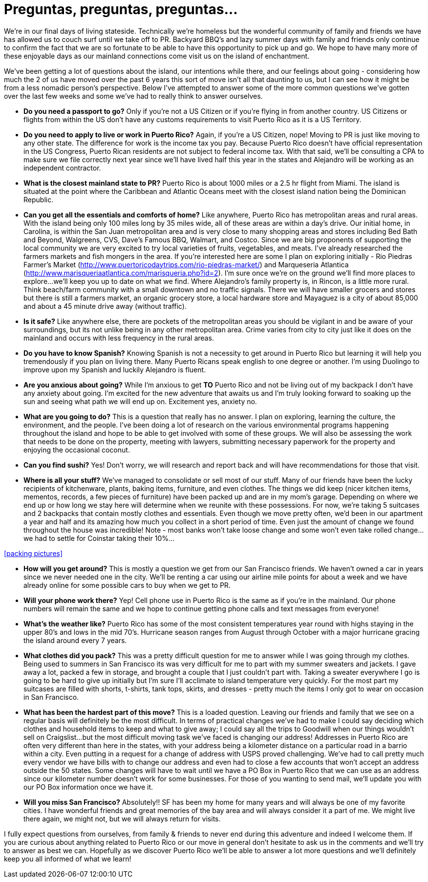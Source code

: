 = Preguntas, preguntas, preguntas…

We’re in our final days of living stateside.  Technically we’re homeless but the wonderful community of family and friends we have has allowed us to couch surf until we take off to PR.  Backyard BBQ’s and lazy summer days with family and friends only continue to confirm the fact that we are so fortunate to be able to have this opportunity to pick up and go.  We hope to have many more of these enjoyable days as our mainland connections come visit us on the island of enchantment.

We’ve been getting a lot of questions about the island, our intentions while there, and our feelings about going - considering how much the 2 of us have moved over the past 6 years this sort of move isn’t all that daunting to us, but I can see how it might be from a less nomadic person’s perspective.  Below I’ve attempted to answer some of the more common questions we’ve gotten over the last few weeks and some we’ve had to really think to answer ourselves.  

 - *Do you need a passport to go?*  Only if you’re not a US Citizen or if you’re flying in from another country.  US Citizens or flights from within the US don’t have any customs requirements to visit Puerto Rico as it is a US Territory.

 - *Do you need to apply to live or work in Puerto Rico?*  Again, if you’re a US Citizen, nope!  Moving to PR is just like moving to any other state.  The difference for work is the income tax you pay. Because Puerto Rico doesn’t have official representation in the US Congress, Puerto Rican residents are not subject to federal income tax.  With that said, we’ll be consulting a CPA to make sure we file correctly next year since we’ll have lived half this year in the states and Alejandro will be working as an independent contractor.

 - *What is the closest mainland state to PR?*  Puerto Rico is about 1000 miles or a 2.5 hr flight from Miami.  The island is situated at the point where the Caribbean and Atlantic Oceans meet with the closest island nation being the Dominican Republic.

- *Can you get all the essentials and comforts of home?*  Like anywhere, Puerto Rico has metropolitan areas and rural areas.  With the island being only 100 miles long by 35 miles wide, all of these areas are within a day’s drive.  Our initial home, in Carolina, is within the San Juan metropolitan area and is very close to many shopping areas and stores including Bed Bath and Beyond, Walgreens, CVS, Dave’s Famous BBQ, Walmart, and Costco.  Since we are big proponents of supporting the local community we are very excited to try local varieties of fruits, vegetables, and meats.  I’ve already researched the farmers markets and fish mongers in the area.  If you’re interested here are some I plan on exploring initially - Rio Piedras Farmer’s Market (http://www.puertoricodaytrips.com/rio-piedras-market/) and Marqueseria Atlantica (http://www.marisqueriaatlantica.com/marisqueria.php?id=2).  I’m sure once we’re on the ground we’ll find more places to explore…we’ll keep you up to date on what we find.  Where Alejandro’s family property is, in Rincon, is a little more rural.  Think beach/farm community with a small downtown and no traffic signals.  There we will have smaller grocers and stores but there is still a farmers market, an organic grocery store, a local hardware store and Mayaguez is a city of about 85,000 and about a 45 minute drive away (without traffic).

- *Is it safe?*  Like anywhere else, there are pockets of the metropolitan areas you should be vigilant in and be aware of your surroundings, but its not unlike being in any other metropolitan area.  Crime varies from city to city just like it does on the mainland and occurs with less frequency in the rural areas.

- *Do you have to know Spanish?*  Knowing Spanish is not a necessity to get around in Puerto Rico but learning it will help you tremendously if you plan on living there.  Many Puerto Ricans speak english to one degree or another.  I’m using Duolingo to improve upon my Spanish and luckily Alejandro is fluent.

 - *Are you anxious about going?*  While I’m anxious to get *TO* Puerto Rico and not be living out of my backpack I don’t have any anxiety about going. I’m excited for the new adventure that awaits us and I’m truly looking forward to soaking up the sun and seeing what path we will end up on. Excitement yes, anxiety no.

 - *What are you going to do?*  This is a question that really has no answer.  I plan on exploring, learning the culture, the environment, and the people.  I’ve been doing a lot of research on the various environmental programs happening throughout the island and hope to be able to get involved with some of these groups.  We will also be assessing the work that needs to be done on the property, meeting with lawyers, submitting necessary paperwork for the property and enjoying the occasional coconut.  

 - *Can you find sushi?* Yes! Don’t worry, we will research and report back and will have recommendations for those that visit.

- *Where is all your stuff?*  We’ve managed to consolidate or sell most of our stuff.  Many of our friends have been the lucky recipients of kitchenware, plants, baking items, furniture, and even clothes.  The things we did keep (nicer kitchen items, mementos, records, a few pieces of furniture) have been packed up and are in my mom’s garage.  Depending on where we end up or how long we stay here will determine when we reunite with these possessions. For now, we’re taking 5 suitcases and 2 backpacks that contain mostly clothes and essentials.  Even though we move pretty often, we’d been in our apartment a year and half and its amazing how much you collect in a short period of time.  Even just the amount of change we found throughout the house was incredible!  Note - most banks won’t take loose change and some won’t even take rolled change…we had to settle for Coinstar taking their 10%…

<<packing pictures>>

 - *How will you get around?*  This is mostly a question we get from our San Francisco friends.  We haven’t owned a car in years since we never needed one in the city.  We’ll be renting a car using our airline mile points for about a week and we have already online for some possible cars to buy when we get to PR. 

 - *Will your phone work there?*  Yep!  Cell phone use in Puerto Rico is the same as if you’re in the mainland.  Our phone numbers will remain the same and we hope to continue getting phone calls and text messages from everyone!

- *What’s the weather like?*  Puerto Rico has some of the most consistent temperatures year round with highs staying in the upper 80’s and lows in the mid 70’s.  Hurricane season ranges from August through October with a major hurricane gracing the island around every 7 years.  

 - *What clothes did you pack?* This was a pretty difficult question for me to answer while I was going through my clothes.  Being used to summers in San Francisco its was very difficult for me to part with my summer sweaters and jackets.  I gave away a lot, packed a few in storage, and brought a couple that I just couldn’t part with.  Taking a sweater everywhere I go is going to be hard to give up initially but I’m sure I’ll acclimate to island temperature very quickly. For the most part my suitcases are filled with shorts, t-shirts, tank tops, skirts, and dresses - pretty much the items I only got to wear on occasion in San Francisco.

- *What has been the hardest part of this move?*  This is a loaded question.  Leaving our friends and family that we see on a regular basis will definitely be the most difficult. In terms of practical changes we’ve had to make I could say deciding which clothes and household items to keep and what to give away; I could say all the trips to Goodwill when our things wouldn’t sell on Craigslist…but the most difficult moving task we’ve faced is changing our address!  Addresses in Puerto Rico are often very different than here in the states, with your address being a kilometer distance on a particular road in a barrio within a city.   Even putting in a request for a change of address with USPS proved challenging.  We’ve had to call pretty much every vendor we have bills with to change our address and even had to close a few accounts that won’t accept an address outside the 50 states.  Some changes will have to wait until we have a PO Box in Puerto Rico that we can use as an address since our kilometer number doesn’t work for some businesses.  For those of you wanting to send mail, we’ll update you with our PO Box information once we have it.

- *Will you miss San Francisco?*  Absolutely!! SF has been my home for many years and will always be one of my favorite cities.  I have wonderful friends and great memories of the bay area and will always consider it a part of me.  We might live there again, we might not, but we will always return for visits.

I fully expect questions from ourselves, from family & friends to never end during this adventure and indeed I welcome them.  If you are curious about anything related to Puerto Rico or our move in general don’t hesitate to ask us in the comments and we’ll try to answer as best we can.  Hopefully as we discover Puerto Rico we’ll be able to answer a lot more questions and we’ll definitely keep you all informed of what we learn!

